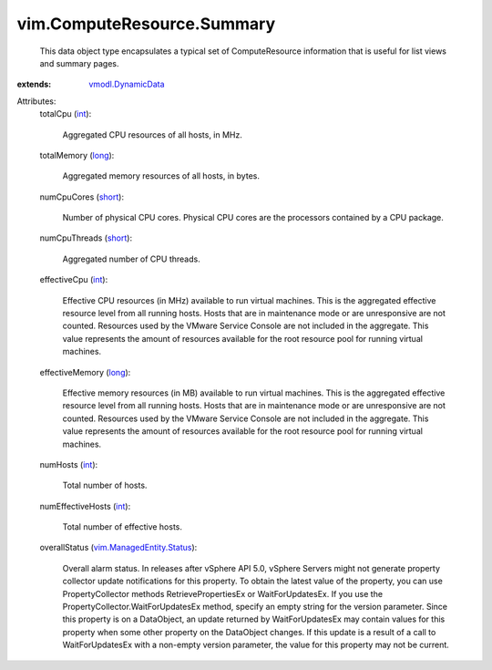 .. _int: https://docs.python.org/2/library/stdtypes.html

.. _long: https://docs.python.org/2/library/stdtypes.html

.. _short: https://docs.python.org/2/library/stdtypes.html

.. _vmodl.DynamicData: ../../vmodl/DynamicData.rst

.. _vim.ManagedEntity.Status: ../../vim/ManagedEntity/Status.rst


vim.ComputeResource.Summary
===========================
  This data object type encapsulates a typical set of ComputeResource information that is useful for list views and summary pages.
:extends: vmodl.DynamicData_

Attributes:
    totalCpu (`int`_):

       Aggregated CPU resources of all hosts, in MHz.
    totalMemory (`long`_):

       Aggregated memory resources of all hosts, in bytes.
    numCpuCores (`short`_):

       Number of physical CPU cores. Physical CPU cores are the processors contained by a CPU package.
    numCpuThreads (`short`_):

       Aggregated number of CPU threads.
    effectiveCpu (`int`_):

       Effective CPU resources (in MHz) available to run virtual machines. This is the aggregated effective resource level from all running hosts. Hosts that are in maintenance mode or are unresponsive are not counted. Resources used by the VMware Service Console are not included in the aggregate. This value represents the amount of resources available for the root resource pool for running virtual machines.
    effectiveMemory (`long`_):

       Effective memory resources (in MB) available to run virtual machines. This is the aggregated effective resource level from all running hosts. Hosts that are in maintenance mode or are unresponsive are not counted. Resources used by the VMware Service Console are not included in the aggregate. This value represents the amount of resources available for the root resource pool for running virtual machines.
    numHosts (`int`_):

       Total number of hosts.
    numEffectiveHosts (`int`_):

       Total number of effective hosts.
    overallStatus (`vim.ManagedEntity.Status`_):

       Overall alarm status. In releases after vSphere API 5.0, vSphere Servers might not generate property collector update notifications for this property. To obtain the latest value of the property, you can use PropertyCollector methods RetrievePropertiesEx or WaitForUpdatesEx. If you use the PropertyCollector.WaitForUpdatesEx method, specify an empty string for the version parameter. Since this property is on a DataObject, an update returned by WaitForUpdatesEx may contain values for this property when some other property on the DataObject changes. If this update is a result of a call to WaitForUpdatesEx with a non-empty version parameter, the value for this property may not be current.
